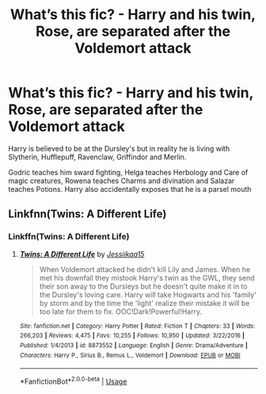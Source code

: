 #+TITLE: What’s this fic? - Harry and his twin, Rose, are separated after the Voldemort attack

* What’s this fic? - Harry and his twin, Rose, are separated after the Voldemort attack
:PROPERTIES:
:Author: paulfromtwitch
:Score: 4
:DateUnix: 1593586396.0
:DateShort: 2020-Jul-01
:FlairText: What's That Fic?
:END:
Harry is believed to be at the Dursley's but in reality he is living with Slytherin, Hufflepuff, Ravenclaw, Griffindor and Merlin.

Godric teaches him sward fighting, Helga teaches Herbology and Care of magic creatures, Rowena teaches Charms and divination and Salazar teaches Potions. Harry also accidentally exposes that he is a parsel mouth


** Linkfnn(Twins: A Different Life)
:PROPERTIES:
:Author: HELLOOOOOOooooot
:Score: 1
:DateUnix: 1593603039.0
:DateShort: 2020-Jul-01
:END:

*** Linkffn(Twins: A Different Life)
:PROPERTIES:
:Author: juicyjoet
:Score: 1
:DateUnix: 1593607425.0
:DateShort: 2020-Jul-01
:END:

**** [[https://www.fanfiction.net/s/8873552/1/][*/Twins: A Different Life/*]] by [[https://www.fanfiction.net/u/3655614/Jessiikaa15][/Jessiikaa15/]]

#+begin_quote
  When Voldemort attacked he didn't kill Lily and James. When he met his downfall they mistook Harry's twin as the GWL, they send their son away to the Dursleys but he doesn't quite make it in to the Dursley's loving care. Harry will take Hogwarts and his 'family' by storm and by the time the 'light' realize their mistake it will be too late for them to fix. OOC!Dark!Powerful!Harry.
#+end_quote

^{/Site/:} ^{fanfiction.net} ^{*|*} ^{/Category/:} ^{Harry} ^{Potter} ^{*|*} ^{/Rated/:} ^{Fiction} ^{T} ^{*|*} ^{/Chapters/:} ^{33} ^{*|*} ^{/Words/:} ^{266,203} ^{*|*} ^{/Reviews/:} ^{4,475} ^{*|*} ^{/Favs/:} ^{10,255} ^{*|*} ^{/Follows/:} ^{10,950} ^{*|*} ^{/Updated/:} ^{3/22/2016} ^{*|*} ^{/Published/:} ^{1/4/2013} ^{*|*} ^{/id/:} ^{8873552} ^{*|*} ^{/Language/:} ^{English} ^{*|*} ^{/Genre/:} ^{Drama/Adventure} ^{*|*} ^{/Characters/:} ^{Harry} ^{P.,} ^{Sirius} ^{B.,} ^{Remus} ^{L.,} ^{Voldemort} ^{*|*} ^{/Download/:} ^{[[http://www.ff2ebook.com/old/ffn-bot/index.php?id=8873552&source=ff&filetype=epub][EPUB]]} ^{or} ^{[[http://www.ff2ebook.com/old/ffn-bot/index.php?id=8873552&source=ff&filetype=mobi][MOBI]]}

--------------

*FanfictionBot*^{2.0.0-beta} | [[https://github.com/tusing/reddit-ffn-bot/wiki/Usage][Usage]]
:PROPERTIES:
:Author: FanfictionBot
:Score: 1
:DateUnix: 1593607441.0
:DateShort: 2020-Jul-01
:END:

